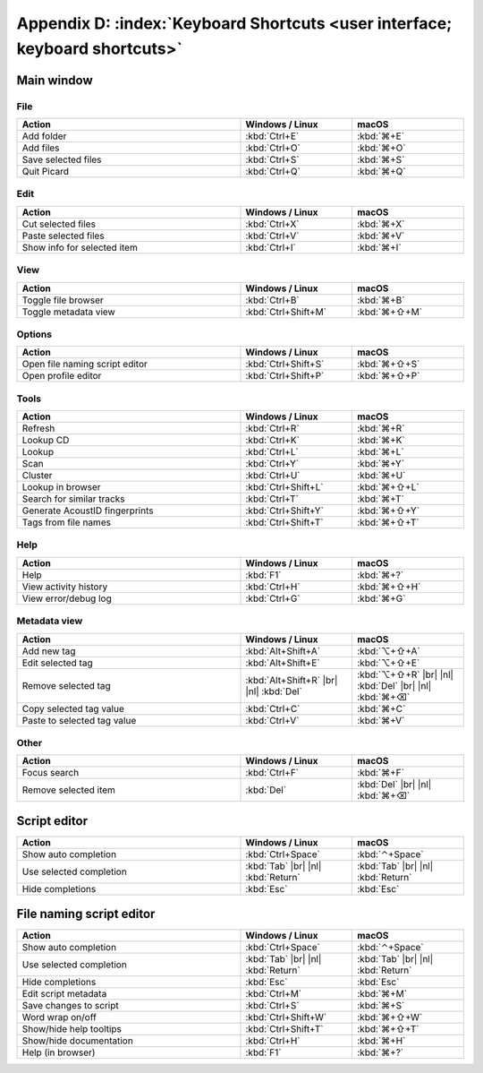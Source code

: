 .. MusicBrainz Picard Documentation Project

.. |br| raw:: html

   <br/>


.. |nl| raw:: latex

   \newline


Appendix D: :index:`Keyboard Shortcuts <user interface; keyboard shortcuts>`
============================================================================

Main window
-----------

File
++++

.. csv-table::
   :width: 100%
   :widths: 50 25 25
   :header: "**Action**", "**Windows / Linux**", "**macOS**"

   "Add folder", :kbd:`Ctrl+E`, :kbd:`⌘+E`
   "Add files", :kbd:`Ctrl+O`, :kbd:`⌘+O`
   "Save selected files", :kbd:`Ctrl+S`, :kbd:`⌘+S`
   "Quit Picard", :kbd:`Ctrl+Q`, :kbd:`⌘+Q`

Edit
++++

.. csv-table::
   :width: 100%
   :widths: 50 25 25
   :header: "**Action**", "**Windows / Linux**", "**macOS**"

   "Cut selected files", :kbd:`Ctrl+X`, :kbd:`⌘+X`
   "Paste selected files", :kbd:`Ctrl+V`, :kbd:`⌘+V`
   "Show info for selected item", :kbd:`Ctrl+I`, :kbd:`⌘+I`

View
++++

.. csv-table::
   :width: 100%
   :widths: 50 25 25
   :header: "**Action**", "**Windows / Linux**", "**macOS**"

   "Toggle file browser", :kbd:`Ctrl+B`, :kbd:`⌘+B`
   "Toggle metadata view", :kbd:`Ctrl+Shift+M`, :kbd:`⌘+⇧+M`

Options
+++++++

.. csv-table::
   :width: 100%
   :widths: 50 25 25
   :header: "**Action**", "**Windows / Linux**", "**macOS**"

   "Open file naming script editor", :kbd:`Ctrl+Shift+S`, :kbd:`⌘+⇧+S`
   "Open profile editor", :kbd:`Ctrl+Shift+P`, :kbd:`⌘+⇧+P`

Tools
+++++

.. csv-table::
   :width: 100%
   :widths: 50 25 25
   :header: "**Action**", "**Windows / Linux**", "**macOS**"

   "Refresh", :kbd:`Ctrl+R`, :kbd:`⌘+R`
   "Lookup CD", :kbd:`Ctrl+K`, :kbd:`⌘+K`
   "Lookup", :kbd:`Ctrl+L`, :kbd:`⌘+L`
   "Scan", :kbd:`Ctrl+Y`, :kbd:`⌘+Y`
   "Cluster", :kbd:`Ctrl+U`, :kbd:`⌘+U`
   "Lookup in browser", :kbd:`Ctrl+Shift+L`, :kbd:`⌘+⇧+L`
   "Search for similar tracks", :kbd:`Ctrl+T`, :kbd:`⌘+T`
   "Generate AcoustID fingerprints", :kbd:`Ctrl+Shift+Y`, :kbd:`⌘+⇧+Y`
   "Tags from file names", :kbd:`Ctrl+Shift+T`, :kbd:`⌘+⇧+T`

Help
++++

.. csv-table::
   :width: 100%
   :widths: 50 25 25
   :header: "**Action**", "**Windows / Linux**", "**macOS**"

   "Help", :kbd:`F1`, :kbd:`⌘+?`
   "View activity history", :kbd:`Ctrl+H`, :kbd:`⌘+⇧+H`
   "View error/debug log", :kbd:`Ctrl+G`, :kbd:`⌘+G`

Metadata view
+++++++++++++

.. csv-table::
   :width: 100%
   :widths: 50 25 25
   :header: "**Action**", "**Windows / Linux**", "**macOS**"

   "Add new tag", :kbd:`Alt+Shift+A`, :kbd:`⌥+⇧+A`
   "Edit selected tag", :kbd:`Alt+Shift+E`, :kbd:`⌥+⇧+E`
   "Remove selected tag", :kbd:`Alt+Shift+R` |br| |nl| :kbd:`Del`, :kbd:`⌥+⇧+R` |br| |nl| :kbd:`Del` |br| |nl| :kbd:`⌘+⌫`
   "Copy selected tag value", :kbd:`Ctrl+C`, :kbd:`⌘+C`
   "Paste to selected tag value", :kbd:`Ctrl+V`, :kbd:`⌘+V`

Other
+++++

.. csv-table::
   :width: 100%
   :widths: 50 25 25
   :header: "**Action**", "**Windows / Linux**", "**macOS**"

   "Focus search", :kbd:`Ctrl+F`, :kbd:`⌘+F`
   "Remove selected item", :kbd:`Del`, :kbd:`Del` |br| |nl| :kbd:`⌘+⌫`

Script editor
-------------

.. csv-table::
   :width: 100%
   :widths: 50 25 25
   :header: "**Action**", "**Windows / Linux**", "**macOS**"

   "Show auto completion", :kbd:`Ctrl+Space`, :kbd:`⌃+Space`
   "Use selected completion", :kbd:`Tab` |br| |nl| :kbd:`Return`, :kbd:`Tab` |br| |nl| :kbd:`Return`
   "Hide completions", :kbd:`Esc`, :kbd:`Esc`

File naming script editor
--------------------------

.. csv-table::
   :width: 100%
   :widths: 50 25 25
   :header: "**Action**", "**Windows / Linux**", "**macOS**"

   "Show auto completion", :kbd:`Ctrl+Space`, :kbd:`⌃+Space`
   "Use selected completion", :kbd:`Tab` |br| |nl| :kbd:`Return`, :kbd:`Tab` |br| |nl| :kbd:`Return`
   "Hide completions", :kbd:`Esc`, :kbd:`Esc`
   "Edit script metadata", :kbd:`Ctrl+M`, :kbd:`⌘+M`
   "Save changes to script", :kbd:`Ctrl+S`, :kbd:`⌘+S`
   "Word wrap on/off", :kbd:`Ctrl+Shift+W`, :kbd:`⌘+⇧+W`
   "Show/hide help tooltips", :kbd:`Ctrl+Shift+T`, :kbd:`⌘+⇧+T`
   "Show/hide documentation", :kbd:`Ctrl+H`, :kbd:`⌘+H`
   "Help (in browser)", :kbd:`F1`, :kbd:`⌘+?`

.. raw:: latex

   \clearpage
